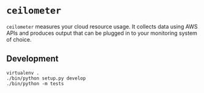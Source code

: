 * =ceilometer=

=ceilometer= measures your cloud resource usage. It collects data using AWS APIs and produces output that can be plugged in to your monitoring system of choice.

** Development

#+BEGIN_SRC
virtualenv .
./bin/python setup.py develop
./bin/python -m tests
#+END_SRC
